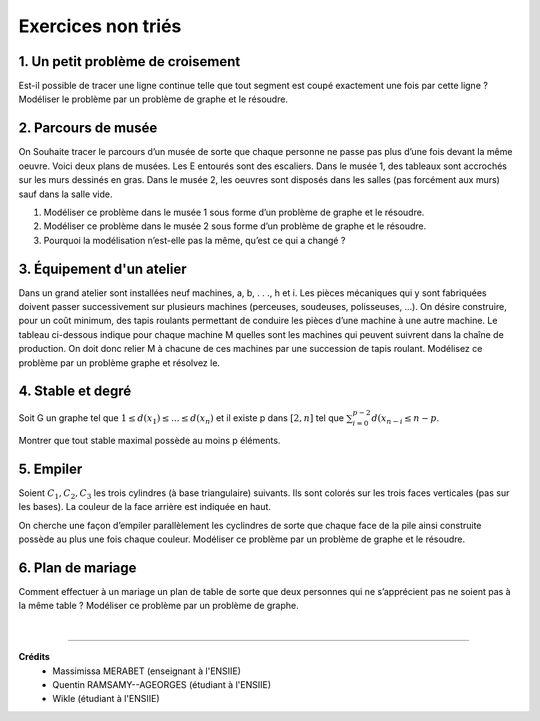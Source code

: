 ================================
Exercices non triés
================================

1. Un petit problème de croisement
-------------------------------------

.. image:: /assets/math/graph/exercice/nr1.png

Est-il possible de tracer une ligne continue telle que tout segment est coupé exactement une fois par cette ligne ?
Modéliser le problème par un problème de graphe et le résoudre.

2. Parcours de musée
-------------------------------------

On Souhaite tracer le parcours d’un musée de sorte que chaque personne ne passe pas plus d’une fois devant la même oeuvre.
Voici deux plans de musées. Les E entourés sont des escaliers. Dans le musée 1, des tableaux sont accrochés sur les murs
dessinés en gras. Dans le musée 2, les oeuvres sont disposés dans les salles (pas forcément aux murs)
sauf dans la salle vide.

.. image:: /assets/math/graph/exercice/nr2.png

1. Modéliser ce problème dans le musée 1 sous forme d’un problème de graphe et le résoudre.
2. Modéliser ce problème dans le musée 2 sous forme d’un problème de graphe et le résoudre.
3. Pourquoi la modélisation n’est-elle pas la même, qu’est ce qui a changé ?

3. Équipement d'un atelier
-------------------------------------

Dans un grand atelier sont installées neuf machines, a, b, . . ., h et i. Les pièces mécaniques
qui y sont fabriquées doivent passer successivement sur plusieurs machines (perceuses, soudeuses,
polisseuses, ...). On désire construire, pour un coût minimum, des tapis roulants permettant de
conduire les pièces d’une machine à une autre machine. Le tableau ci-dessous indique pour chaque
machine M quelles sont les machines qui peuvent suivrent dans la chaîne de production. On doit
donc relier M à chacune de ces machines par une succession de tapis roulant. Modélisez ce problème
par un problème graphe et résolvez le.

.. image:: /assets/math/graph/exercice/nr3.png

4. Stable et degré
--------------------

Soit G un graphe tel que :math:`1 \le d(x_1) \le ... \le d(x_n)`
et il existe p dans :math:`[2,n]` tel que :math:`\sum_{i=0}^{p-2} d(x_{n-i} \le n-p`.

Montrer que tout stable maximal possède au moins p éléments.

5. Empiler
--------------

Soient :math:`C_1, C_2, C_3` les trois cylindres (à base triangulaire) suivants. Ils sont colorés sur
les trois faces verticales (pas sur les bases). La couleur de la face arrière est indiquée en haut.

.. image:: /assets/math/graph/exercice/nr5.png

On cherche une façon d’empiler parallèlement les cyclindres de sorte que chaque face de la pile
ainsi construite possède au plus une fois chaque couleur. Modéliser ce problème par un problème
de graphe et le résoudre.

6. Plan de mariage
--------------------

Comment effectuer à un mariage un plan de table de sorte que deux personnes qui ne s’apprécient
pas ne soient pas à la même table ? Modéliser ce problème par un problème de graphe.

|

-----

**Crédits**
	* Massimissa MERABET (enseignant à l'ENSIIE)
	* Quentin RAMSAMY--AGEORGES (étudiant à l'ENSIIE)
	* Wikle (étudiant à l'ENSIIE)